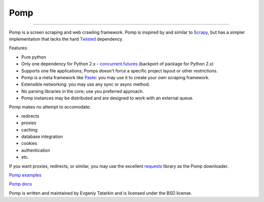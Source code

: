 Pomp
====

.. image:: https://img.shields.io/circleci/project/github/estin/pomp/master.png
    :target: https://circleci.com/gh/estin/pomp/tree/master
    :alt: circleci

.. image:: https://img.shields.io/codecov/c/github/estin/pomp/master.png
    :target: https://codecov.io/gh/estin/pomp/branch/master
    :alt: codecov

.. image:: https://img.shields.io/pypi/v/pomp.png
    :target: https://pypi.python.org/pypi/pomp/
    :alt: Latest PyPI version

.. image:: https://img.shields.io/pypi/dm/pomp.png
    :target: https://pypi.python.org/pypi/pomp/
    :alt: Number of PyPI downloads

.. image:: https://img.shields.io/pypi/wheel/pomp.png
    :target: https://pypi.python.org/pypi/pomp/
    :alt: Have wheel

.. image:: https://img.shields.io/pypi/l/pomp.png
    :target: https://pypi.python.org/pypi/pomp/
    :alt: License

.. image:: https://readthedocs.org/projects/pomp/badge/?version=latest
    :target: https://readthedocs.org/projects/pomp/?badge=latest
    :alt: Documentation Status

----------

Pomp is a screen scraping and web crawling framework. Pomp is inspired by and
similar to `Scrapy`_, but has a simpler implementation that lacks the hard
`Twisted`_ dependency.

Features:

* Pure python
* Only one dependency for Python 2.x - `concurrent.futures`_ (backport of
  package for Python 2.x)
* Supports one file applications; Pomps doesn't force a specific project layout
  or other restrictions.
* Pomp is a meta framework like `Paste`_: you may use it to create your own
  scraping framework.
* Extensible networking: you may use any sync or async method.
* No parsing libraries in the core; use you preferred approach.
* Pomp instances may be distributed and are designed to work with an external
  queue.

Pomp makes no attempt to accomodate:

* redirects
* proxies
* caching
* database integration
* cookies
* authentication
* etc.

If you want proxies, redirects, or similar, you may use the excellent
`requests`_ library as the Pomp downloader.

`Pomp examples`_

`Pomp docs`_


Pomp is written and maintained by Evgeniy Tatarkin and is licensed under the
BSD license.

.. _Scrapy: http://scrapy.org/
.. _Twisted: http://twistedmatrix.com/
.. _concurrent.futures: http://pythonhosted.org/futures/
.. _Pomp examples: https://github.com/estin/pomp/tree/master/examples
.. _Pomp docs: http://pomp.readthedocs.org
.. _Paste: http://pythonpaste.org/
.. _requests: http://www.python-requests.org/en/latest/
